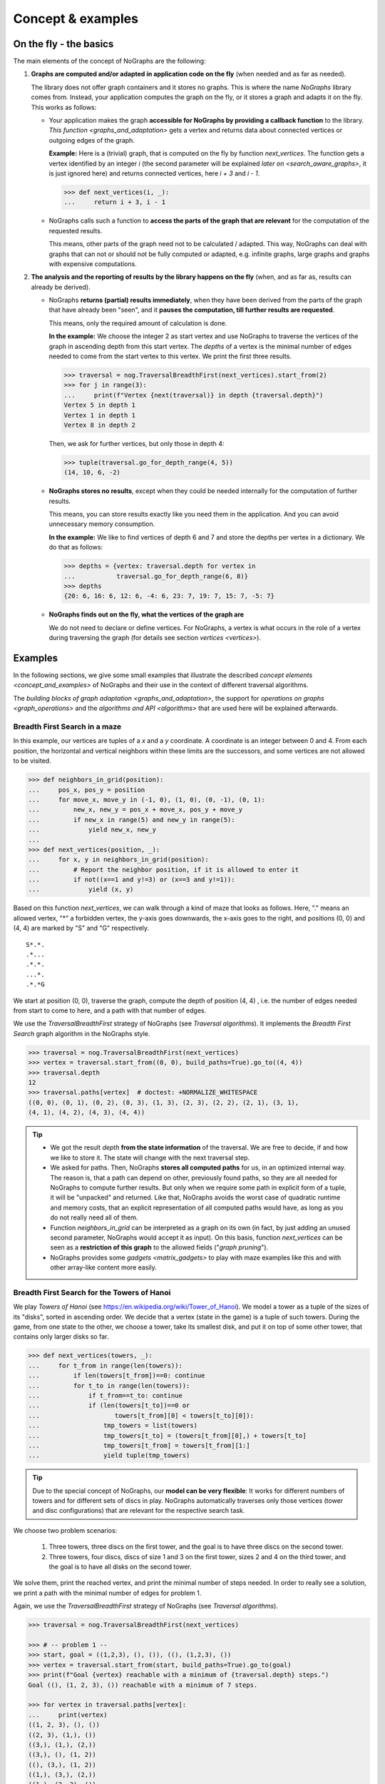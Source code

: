 Concept & examples
------------------

On the fly - the basics
~~~~~~~~~~~~~~~~~~~~~~~

..
   Import nographs for doctests of this document. Does not go into docs.
   >>> import nographs as nog

The main elements of the concept of NoGraphs are the following:

1) **Graphs are computed and/or adapted in application code on the fly**
   (when needed and as far as needed).

   The library does not offer graph containers and it stores no graphs. This is where
   the name *NoGraphs* library comes from.
   Instead,
   your application computes the graph on the fly, or it stores a graph and
   adapts it on the fly. This works as follows:

   -  Your application makes the graph
      **accessible for NoGraphs by providing a callback function** to the library.
      `This function <graphs_and_adaptation>` gets a vertex and returns data about
      connected vertices or outgoing edges of the graph.

      **Example:** Here is a (trivial) graph, that is computed on the fly by
      function *next_vertices*. The function gets a vertex identified by an integer
      *i* (the second parameter will be explained
      `later on <search_aware_graphs>`, it is just ignored here)
      and returns connected vertices, here *i + 3* and *i - 1*.

      .. code-block:: python

        >>> def next_vertices(i, _):
        ...     return i + 3, i - 1

   -  NoGraphs calls such a function to **access the parts of the graph
      that are relevant** for the computation of the requested results.

      This means, other parts of the graph need not to be calculated / adapted.
      This way, NoGraphs can deal with graphs that can not or
      should not be fully computed or adapted, e.g. infinite graphs, large graphs and graphs
      with expensive computations.

2) **The analysis and the reporting of results by the library happens on the fly**
   (when, and as far as, results can already be derived).

   -  NoGraphs **returns (partial) results immediately**,
      when they have been derived from the parts of the graph that have already been "seen",
      and it **pauses the computation, till further results are requested**.

      This means, only the required amount of calculation is done.

      **In the example:** We choose the integer 2 as start vertex and use NoGraphs
      to traverse the vertices of the graph in ascending depth from this start vertex.
      The *depths* of a vertex is the minimal number of edges needed to come from the start
      vertex to this vertex. We print the first three results.

      .. code-block:: python

         >>> traversal = nog.TraversalBreadthFirst(next_vertices).start_from(2)
         >>> for j in range(3):
         ...     print(f"Vertex {next(traversal)} in depth {traversal.depth}")
         Vertex 5 in depth 1
         Vertex 1 in depth 1
         Vertex 8 in depth 2

      Then, we ask for further vertices, but only those in depth 4:

      .. code-block:: python

         >>> tuple(traversal.go_for_depth_range(4, 5))
         (14, 10, 6, -2)

   -  **NoGraphs stores no results**, except when they could be needed internally
      for the computation of further results.

      This means, you can store results exactly like you need them in the
      application. And you can avoid unnecessary memory consumption.

      **In the example:** We like to find vertices of depth 6 and 7 and store
      the depths per vertex in a dictionary. We do that as follows:

      .. code-block:: python

         >>> depths = {vertex: traversal.depth for vertex in
         ...           traversal.go_for_depth_range(6, 8)}
         >>> depths
         {20: 6, 16: 6, 12: 6, -4: 6, 23: 7, 19: 7, 15: 7, -5: 7}


   -  **NoGraphs finds out on the fly, what the vertices of the graph are**

      We do not need to declare or define vertices. For NoGraphs, a vertex is
      what occurs in the role of a vertex during traversing the graph
      (for details see section `vertices <vertices>`).


.. _examples:

Examples
~~~~~~~~

In the following sections, we give some small examples that illustrate the
described `concept elements <concept_and_examples>`
of NoGraphs and their use in the context of different traversal algorithms.

The `building blocks of graph adaptation <graphs_and_adaptation>`,
the support for `operations on graphs <graph_operations>`
and the `algorithms and API <algorithms>` that are used here will be
explained afterwards.

.. _example-traversal-breadth-first-in-maze:

Breadth First Search in a maze
..............................

In this example, our vertices are tuples of a *x* and a *y* coordinate. A
coordinate is an integer between 0 and 4. From each position, the horizontal and
vertical neighbors within these limits are the successors, and some vertices are not
allowed to be visited.

.. code-block:: python

  >>> def neighbors_in_grid(position):
  ...     pos_x, pos_y = position
  ...     for move_x, move_y in (-1, 0), (1, 0), (0, -1), (0, 1):
  ...         new_x, new_y = pos_x + move_x, pos_y + move_y
  ...         if new_x in range(5) and new_y in range(5):
  ...             yield new_x, new_y
  ...
  >>> def next_vertices(position, _):
  ...     for x, y in neighbors_in_grid(position):
  ...         # Report the neighbor position, if it is allowed to enter it
  ...         if not((x==1 and y!=3) or (x==3 and y!=1)):
  ...             yield (x, y)

Based on this function *next_vertices*, we can walk through a kind of maze that looks
as follows. Here, "." means an allowed vertex, "*" a forbidden vertex,
the y-axis goes downwards, the x-axis goes to the right, and
positions (0, 0) and (4, 4) are marked by "S" and "G" respectively.

::

    S*.*.
    .*...
    .*.*.
    ...*.
    .*.*G


We start at position (0, 0), traverse the graph, compute the depth of position (4, 4)
, i.e. the number of edges needed from start to come to here, and a path with that
number of edges.

We use the *TraversalBreadthFirst* strategy of NoGraphs (see `Traversal algorithms`).
It implements the *Breadth First Search* graph algorithm in the NoGraphs style.

.. code-block:: python

   >>> traversal = nog.TraversalBreadthFirst(next_vertices)
   >>> vertex = traversal.start_from((0, 0), build_paths=True).go_to((4, 4))
   >>> traversal.depth
   12
   >>> traversal.paths[vertex]  # doctest: +NORMALIZE_WHITESPACE
   ((0, 0), (0, 1), (0, 2), (0, 3), (1, 3), (2, 3), (2, 2), (2, 1), (3, 1),
   (4, 1), (4, 2), (4, 3), (4, 4))

.. tip::

   - We got the result *depth* **from the state information** of the traversal. We
     are free to decide, if and how we like to store it. The state will change
     with the next traversal step.

   - We asked for paths. Then, NoGraphs **stores all computed paths** for us, in an
     optimized internal way. The reason is, that a path can depend on other, previously
     found paths, so they are all needed for NoGraphs to compute further results. But
     only when we require some path in explicit form of a tuple, it will be "unpacked"
     and returned. Like that, NoGraphs avoids the worst case of quadratic runtime and
     memory costs, that an explicit representation of all computed paths would
     have, as long as you do not really need all of them.

   - Function *neighbors_in_grid* can be interpreted as a graph
     on its own (in fact, by just adding an unused second parameter, NoGraphs
     would accept it as input). On this basis, function *next_vertices* can be seen
     as a **restriction of this graph** to the allowed fields ("*graph pruning*").

   - NoGraphs provides some `gadgets <matrix_gadgets>` to play with maze
     examples like this and with other array-like content more easily.


.. _example-traversal-breadth-first-towers-hanoi:

Breadth First Search for the Towers of Hanoi
............................................

We play *Towers of Hanoi*
(see https://en.wikipedia.org/wiki/Tower_of_Hanoi).
We model a tower as a tuple of the sizes of its "disks", sorted in ascending order.
We decide that a vertex (state in the game) is a tuple of such towers. During the
game, from one state to the other, we choose a tower, take its smallest disk,
and put it on top of some other tower, that contains only larger disks so far.

.. code-block:: python

   >>> def next_vertices(towers, _):
   ...     for t_from in range(len(towers)):
   ...         if len(towers[t_from])==0: continue
   ...         for t_to in range(len(towers)):
   ...             if t_from==t_to: continue
   ...             if (len(towers[t_to])==0 or
   ...                    towers[t_from][0] < towers[t_to][0]):
   ...                 tmp_towers = list(towers)
   ...                 tmp_towers[t_to] = (towers[t_from][0],) + towers[t_to]
   ...                 tmp_towers[t_from] = towers[t_from][1:]
   ...                 yield tuple(tmp_towers)

.. tip::

   Due to the special concept of NoGraphs, our **model can be very flexible**:
   It works for different numbers of towers and for different sets of discs in play.
   NoGraphs automatically traverses only those vertices (tower and
   disc configurations) that are relevant for the respective search task.

We choose two problem scenarios:

  1) Three towers, three discs on the first tower, and the goal is to have three discs
     on the second tower.

  2) Three towers, four discs, discs of size 1 and 3 on the first tower, sizes 2 and 4
     on the third tower, and the goal is to have all disks on the second tower.

We solve them, print the reached vertex, and print the minimal number of steps needed.
In order to really see a solution, we print a path with the minimal number of edges for
problem 1.

Again, we use the *TraversalBreadthFirst* strategy of NoGraphs
(see `Traversal algorithms`).

.. code-block:: python

   >>> traversal = nog.TraversalBreadthFirst(next_vertices)

   >>> # -- problem 1 --
   >>> start, goal = ((1,2,3), (), ()), ((), (1,2,3), ())
   >>> vertex = traversal.start_from(start, build_paths=True).go_to(goal)
   >>> print(f"Goal {vertex} reachable with a minimum of {traversal.depth} steps.")
   Goal ((), (1, 2, 3), ()) reachable with a minimum of 7 steps.

   >>> for vertex in traversal.paths[vertex]:
   ...     print(vertex)
   ((1, 2, 3), (), ())
   ((2, 3), (1,), ())
   ((3,), (1,), (2,))
   ((3,), (), (1, 2))
   ((), (3,), (1, 2))
   ((1,), (3,), (2,))
   ((1,), (2, 3), ())
   ((), (1, 2, 3), ())

   >>> # -- problem 2 --
   >>> start, goal =  ((1,3), (), (2,4)), ((), (1,2,3,4), ())
   >>> vertex = traversal.start_from(start).go_to(goal)
   >>> print(f"Goal {vertex} reachable with a minimum of {traversal.depth} steps.")
   Goal ((), (1, 2, 3, 4), ()) reachable with a minimum of 11 steps.

.. _example-traversal-depth-first-integers:

Depths first search in the integers
...................................

We choose the integers as our vertices. The (only) successor of a vertex *i* is *i+2*.

.. code-block:: python

   >>> def next_vertices(i, _):
   ...     return i+2,

We check that 20000000 (20 million) can be reached from 0. This means, that the number
is even. There might be easier ways to find that out... :-)

We use the *TraversalDepthFirst* strategy of NoGraphs (see `Traversal algorithms`).
It implements the well-known *Depth First Search* algorithm in the NoGraphs style.

.. code-block:: python

   >>> traversal = nog.TraversalDepthFirst(next_vertices, is_tree=True)
   >>> traversal.start_from(0).go_to(20000000)  #doctest:+SKIP
   20000000

Now, we choose some odd number and try to
**check that it cannot be reached**.
Here are two examples for techniques we can use to to that:

.. code-block:: python

   >>> next(traversal.start_from(0).go_for_vertices_in( (20000001, 20000002) ))  #doctest:+SKIP
   20000002

   >>> traversal.start_from(0, calculation_limit=10000001).go_to(20000001)  #doctest:+SKIP
   Traceback (most recent call last):
   RuntimeError: Number of visited vertices reached limit

In the first case, we use a *sentinel vertex*, here 20000002, together with
our goal vertex. When the sentinel vertex is reached, we know by the structure
or our graph, that our goal vertex 20000001 - a lower number - will not be
reached anymore.

In the second case, we define an
*upper limit for the number of allowed calculation steps*,
i.e., a maximal number of vertices to be read in from the graph.
We choose a limit, here 10000001, that is surely high enough to reach the goal
vertex, if it is reachable, but prevents an unnecessarily high run time
or, like in our case, even an infinite run time, if it is not reachable.


.. _example-topological_sorting_processes:

Topological sorting of process steps
....................................

In this example, vertices are strings that name tasks. The successors of a task are
tasks that have to be done before it.

.. code-block:: python

   >>> depends_on = {"drink coffee": ["make coffee"],
   ...               "make coffee": ["stand up", "get water"],
   ...               "get water": ["stand up"]}
   >>> def next_vertices(task, _):
   ...     return depends_on.get(task, ())

We use this graph to find out how to proceed to be able to drink coffee. For that, we
traverse the graph in topological order, and start the problem solution process at
our goal vertex "drink coffee".

We use the *TraversalTopologicalSort* strategy of NoGraphs (see `Traversal algorithms`).
It implements the *Topological Sort* graph algorithm in the NoGraphs style.

.. code-block:: python

   >>> traversal = nog.TraversalTopologicalSort(next_vertices)
   >>> tuple(traversal.start_from("drink coffee"))
   ('stand up', 'get water', 'make coffee', 'drink coffee')

Now, we try out what happens when there is a **cyclic dependency** between the tasks:
We add an artificial dependency that states that *get water* also depends on
*make coffee* and ask NoGraphs again to traverse the graph in topological order:

.. code-block:: python

   >>> depends_on["get water"].append("make coffee")
   >>> tuple(traversal.start_from("drink coffee"))
   Traceback (most recent call last):
   RuntimeError: Graph contains cycle

As you can see, we get a *RuntimeError*, because the tasks cannot be sorted
in a topological order. NoGraphs can **demonstrate the problem** to us by
reporting a path of dependencies from a start vertex (here: our goal to drink
coffee), that leads back to a previous vertex of the same path (here:
we need to *make coffee* before we can *make coffee*):

.. code-block:: python

   >>> traversal.cycle_from_start
   ['drink coffee', 'make coffee', 'get water', 'make coffee']


.. _example-shortest-paths-in-maze:

Shortest paths in a maze with weights
.....................................

Here, vertices are tuples of *x* and *y* coordinates. A coordinate is an
integer between 0 and 4. From each position, the horizontal and vertical
neighbors are the successors, and a move to a neighbor has "costs" that
depend on its position.

.. code-block:: python

   >>> data = '''
   ... 02819
   ... 37211
   ... 21290
   ... 91888
   ... 55990
   ... '''.strip().splitlines()
   >>> def next_edges(position, _):
   ...     for x, y in neighbors_in_grid(position):
   ...         yield (x, y), int(data[y][x])

Based on that, we can take a cost-optimized walk through an area with costs
per place...

We use the traversal strategy *TraversalShortestPaths* of NoGraphs
(see `Traversal algorithms`). As already said, it implements the
*Dijkstra* algorithm in the style of NoGraphs.

.. code-block:: python

   >>> traversal = nog.TraversalShortestPaths(next_edges)
   >>> found = traversal.start_from((0,0), build_paths=True).go_to((4,2))
   >>> traversal.distance, traversal.paths[found]  # doctest: +NORMALIZE_WHITESPACE
   (12, ((0, 0), (0, 1), (0, 2), (1, 2), (2, 2), (2, 1), (3, 1), (4, 1),
   (4, 2)))


.. _example-shortest-paths-with-heuristic:

Shortest path search with distance heuristic
............................................

Again, vertices are tuples of x and y coordinates ("position vector"), and a
coordinate is an integer. This time, we use no coordinate limits, valid moves include
the diagonal moves, and all edge weights are 1. We define an obstacle represented by
a set of positions, that build an "L"-form out of two "walls" in the "region" of
positions.

Additionally, we give the search the helpful information, that no path
between two vertices can ever be shorter than the euclidean distance between the
position vectors of the two vertices.

    >>> start, goal = (0, 0), (2, 12)
    >>> moves = ((1, 0), (0, 1), (-1, 0), (0, -1),
    ...          (1, 1), (1, -1), (-1, -1), (-1, 1))
    >>> def next_edges(vertex, _):
    ...     x, y = vertex
    ...     for dx, dy in moves:
    ...         nx, ny = x + dx, y + dy
    ...         if ny == 10 and -1 <= nx <= 2 or nx == 2 and 7 <= ny <= 10:
    ...             continue  # Obstacle in form of two walls forming an L
    ...         yield (nx, ny), 1
    >>> import math
    >>> def heuristic(v):
    ...    return math.dist(v, goal)  # Euclidean distance to goal vertex

Based on that, NoGraphs calculates a path from start to end position that
avoids the obstacle.

We use the traversal strategy *TraversalAStar* of NoGraphs
(see `Traversal algorithms`). It implements the *A\* search* algorithm
in the style of NoGraphs.

    >>> traversal =nog.TraversalAStar(next_edges)
    >>> _ = traversal.start_from(heuristic, start, build_paths=True)
    >>> vertex = traversal.go_to(goal)
    >>> traversal.paths[vertex]  # doctest: +NORMALIZE_WHITESPACE
    ((0, 0), (1, 1), (2, 2), (2, 3), (2, 4), (2, 5), (2, 6), (3, 7), (3, 8),
    (3, 9), (3, 10), (2, 11), (2, 12))
    >>> traversal.path_length  # for the goal vertex, this is the distance
    12
